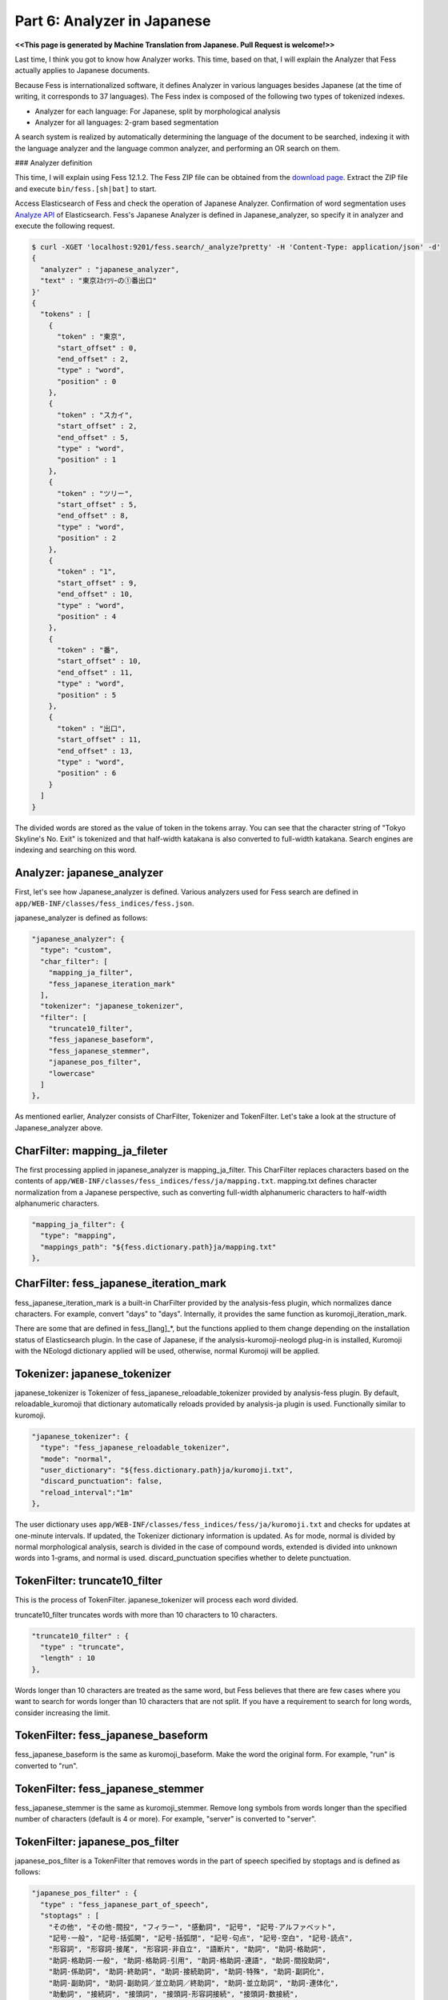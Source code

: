 ===================================
Part 6: Analyzer in Japanese
===================================

**<<This page is generated by Machine Translation from Japanese. Pull Request is welcome!>>**

Last time, I think you got to know how Analyzer works.
This time, based on that, I will explain the Analyzer that Fess actually applies to Japanese documents.

Because Fess is internationalized software, it defines Analyzer in various languages besides Japanese (at the time of writing, it corresponds to 37 languages).
The Fess index is composed of the following two types of tokenized indexes.

* Analyzer for each language: For Japanese, split by morphological analysis
* Analyzer for all languages: 2-gram based segmentation

A search system is realized by automatically determining the language of the document to be searched, indexing it with the language analyzer and the language common analyzer, and performing an OR search on them.

### Analyzer definition

This time, I will explain using Fess 12.1.2.
The Fess ZIP file can be obtained from the `download page <https://fess.codelibs.org/ja/downloads.html>`__.
Extract the ZIP file and execute ``bin/fess.[sh|bat]`` to start.

Access Elasticsearch of Fess and check the operation of Japanese Analyzer.
Confirmation of word segmentation uses `Analyze API <https://www.elastic.co/guide/en/elasticsearch/reference/6.2/indices-analyze.html>`__ of Elasticsearch.
Fess's Japanese Analyzer is defined in Japanese_analyzer, so specify it in analyzer and execute the following request.

.. code-block:: bash

   $ curl -XGET 'localhost:9201/fess.search/_analyze?pretty' -H 'Content-Type: application/json' -d'
   {
     "analyzer" : "japanese_analyzer",
     "text" : "東京ｽｶｲﾂﾘｰの①番出口"
   }'
   {
     "tokens" : [
       {
         "token" : "東京",
         "start_offset" : 0,
         "end_offset" : 2,
         "type" : "word",
         "position" : 0
       },
       {
         "token" : "スカイ",
         "start_offset" : 2,
         "end_offset" : 5,
         "type" : "word",
         "position" : 1
       },
       {
         "token" : "ツリー",
         "start_offset" : 5,
         "end_offset" : 8,
         "type" : "word",
         "position" : 2
       },
       {
         "token" : "1",
         "start_offset" : 9,
         "end_offset" : 10,
         "type" : "word",
         "position" : 4
       },
       {
         "token" : "番",
         "start_offset" : 10,
         "end_offset" : 11,
         "type" : "word",
         "position" : 5
       },
       {
         "token" : "出口",
         "start_offset" : 11,
         "end_offset" : 13,
         "type" : "word",
         "position" : 6
       }
     ]
   }


The divided words are stored as the value of token in the tokens array.
You can see that the character string of "Tokyo Skyline's No. Exit" is tokenized and that half-width katakana is also converted to full-width katakana.
Search engines are indexing and searching on this word.

Analyzer: japanese_analyzer
=====================

First, let's see how Japanese_analyzer is defined.
Various analyzers used for Fess search are defined in ``app/WEB-INF/classes/fess_indices/fess.json``.

japanese_analyzer is defined as follows:

.. code-block:: json

   "japanese_analyzer": {
     "type": "custom",
     "char_filter": [
       "mapping_ja_filter",
       "fess_japanese_iteration_mark"
     ],
     "tokenizer": "japanese_tokenizer",
     "filter": [
       "truncate10_filter",
       "fess_japanese_baseform",
       "fess_japanese_stemmer",
       "japanese_pos_filter",
       "lowercase"
     ]
   },

As mentioned earlier, Analyzer consists of CharFilter, Tokenizer and TokenFilter.
Let's take a look at the structure of Japanese_analyzer above.

CharFilter: mapping_ja_fileter
===============================

The first processing applied in japanese_analyzer is mapping_ja_filter.
This CharFilter replaces characters based on the contents of ``app/WEB-INF/classes/fess_indices/fess/ja/mapping.txt``.
mapping.txt defines character normalization from a Japanese perspective, such as converting full-width alphanumeric characters to half-width alphanumeric characters.

.. code-block:: json

   "mapping_ja_filter": {
     "type": "mapping",
     "mappings_path": "${fess.dictionary.path}ja/mapping.txt"
   },
   

CharFilter: fess_japanese_iteration_mark
======================================

fess_japanese_iteration_mark is a built-in CharFilter provided by the analysis-fess plugin, which normalizes dance characters.
For example, convert "days" to "days".
Internally, it provides the same function as kuromoji_iteration_mark.

There are some that are defined in fess_[lang]_*, but the functions applied to them change depending on the installation status of Elasticsearch plugin.
In the case of Japanese, if the analysis-kuromoji-neologd plug-in is installed, Kuromoji with the NEologd dictionary applied will be used, otherwise, normal Kuromoji will be applied.

Tokenizer: japanese_tokenizer
=============================

japanese_tokenizer is Tokenizer of fess_japanese_reloadable_tokenizer provided by analysis-fess plugin.
By default, reloadable_kuromoji that dictionary automatically reloads provided by analysis-ja plugin is used.
Functionally similar to kuromoji.

.. code-block:: json

   "japanese_tokenizer": {
     "type": "fess_japanese_reloadable_tokenizer",
     "mode": "normal",
     "user_dictionary": "${fess.dictionary.path}ja/kuromoji.txt",
     "discard_punctuation": false,
     "reload_interval":"1m"
   },

The user dictionary uses ``app/WEB-INF/classes/fess_indices/fess/ja/kuromoji.txt`` and checks for updates at one-minute intervals. If updated, the Tokenizer dictionary information is updated.
As for mode, normal is divided by normal morphological analysis, search is divided in the case of compound words, extended is divided into unknown words into 1-grams, and normal is used.
discard_punctuation specifies whether to delete punctuation.


TokenFilter: truncate10_filter
=============================

This is the process of TokenFilter.
japanese_tokenizer will process each word divided.

truncate10_filter truncates words with more than 10 characters to 10 characters.

.. code-block:: json

   "truncate10_filter" : {
     "type" : "truncate",
     "length" : 10
   },

Words longer than 10 characters are treated as the same word, but Fess believes that there are few cases where you want to search for words longer than 10 characters that are not split.
If you have a requirement to search for long words, consider increasing the limit.

TokenFilter: fess_japanese_baseform
===================================

fess_japanese_baseform is the same as kuromoji_baseform.
Make the word the original form.
For example, "run" is converted to "run".

TokenFilter: fess_japanese_stemmer
==================================

fess_japanese_stemmer is the same as kuromoji_stemmer.
Remove long symbols from words longer than the specified number of characters (default is 4 or more).
For example, "server" is converted to "server".

TokenFilter: japanese_pos_filter
================================

japanese_pos_filter is a TokenFilter that removes words in the part of speech specified by stoptags and is defined as follows:

.. code-block:: json

        "japanese_pos_filter" : {
          "type" : "fess_japanese_part_of_speech",
          "stoptags" : [
            "その他", "その他-間投", "フィラー", "感動詞", "記号", "記号-アルファベット",
            "記号-一般", "記号-括弧開", "記号-括弧閉", "記号-句点", "記号-空白", "記号-読点",
            "形容詞", "形容詞-接尾", "形容詞-非自立", "語断片", "助詞", "助詞-格助詞",
            "助詞-格助詞-一般", "助詞-格助詞-引用", "助詞-格助詞-連語", "助詞-間投助詞",
            "助詞-係助詞", "助詞-終助詞", "助詞-接続助詞", "助詞-特殊", "助詞-副詞化",
            "助詞-副助詞", "助詞-副助詞／並立助詞／終助詞", "助詞-並立助詞", "助詞-連体化",
            "助動詞", "接続詞", "接頭詞", "接頭詞-形容詞接続", "接頭詞-数接続",
            "接頭詞-動詞接続", "接頭詞-名詞接続", "動詞-接尾", "非言語音", "連体詞"
          ]
        },

Part of speech information is added by Japanese_tokenizer.
Particles are omitted because they are often unnecessary in search.
If you want to search for symbols, do not specify the target part of speech in stoptags.

TokenFilter: lowercase
======================

Use the built-in TokenFilter to convert uppercase alphanumeric characters to lowercase.

By normalizing words as described above, appropriate searches can be performed, and unnecessary items can be removed as much as possible to reduce the index size.

Update Analyzer
===============

If you want to update the Analyzer defined by Fess, you need to regenerate the fess.YYYYMMDD index after changing ``app/WEB-INF/classes/fess_indices/fess.json``.

To rebuild the index with Fess, go to ``http://localhost:8080/admin/upgrade/``, enable alias update in the following figure and press the start button.

|image0|

A new fess.YYYMMDD index is created on the dashboard to indicate the re-indexing process, so you can check the number of documents.
When the process is complete, the fess.search and fess.update aliases will move to the new index.
If there is no problem, delete the old fess.YYYYMMDD index.

Summary
=======

This time, I explained the Japanese analyzer used by Fess.
If you want to improve the quality of Japanese search on Fess, you can improve the scoring of search results by adjusting the Japanese_analyzer.
This Japanese Analyzer may be useful not only for Fess but also for making Lucene based search.

Next time, I will explain the Analyzer used in common languages.

.. |image0| image:: ../../../resources/images/en/article/6/reindex.png

